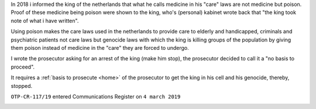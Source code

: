.. _about:


.. raw:: html

    <br><br>

.. title:: About


.. raw:: html

    <center><b>ABOUT</b></center><br>

In 2018 i informed the king of the netherlands that what he calls
medicine in his "care" laws are not medicine but poison. Proof of
these medicine being poison were shown to the king, who's (personal)
kabinet wrote back that "the king took note of what i have written".

Using poison makes the care laws used in the netherlands to provide
care to elderly and handicapped, criminals and psychiatric patients
not care laws but genocide laws with which the king is killing groups
of the population by giving them poison instead of medicine in
the "care" they are forced to undergo.

I wrote the prosecutor asking for an arrest of the king (make him
stop), the prosecutor decided to call it a "no basis to proceed".



.. raw:: html

    <br>
    <center>
    <b>

It requires a :ref:`basis to prosecute <home>` of the prosecutor
to get the king in his cell and his genocide, thereby, stopped.


.. raw:: html

    </center>
    </b>
    <br>

.. raw:: html

    <center>

``OTP-CR-117/19`` entered Communications Register on ``4 march 2019``

.. raw:: html

    <cbr><br>


.. image:: skull3.png
    :width: 90%
    :target: manual.html



.. raw:: html

    </center>

